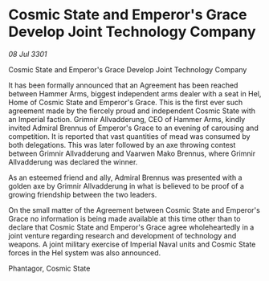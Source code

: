 * Cosmic State and Emperor's Grace Develop Joint Technology Company

/08 Jul 3301/

Cosmic State and Emperor's Grace Develop Joint Technology Company 
 
It has been formally announced that an Agreement has been reached between Hammer Arms, biggest independent arms dealer with a seat in Hel, Home of Cosmic State and Emperor's Grace. This is the first ever such agreement made by the fiercely proud and independent Cosmic State with an Imperial faction. Grimnir Allvadderung, CEO of Hammer Arms, kindly invited Admiral Brennus of Emperor's Grace to an evening of carousing and competition. It is reported that vast quantities of mead was consumed by both delegations. This was later followed by an axe throwing contest between Grimnir Allvadderung and Vaarwen Mako Brennus, where Grimnir Allvadderung was declared the winner. 

As an esteemed friend and ally, Admiral Brennus was presented with a golden axe by Grimnir Allvadderung in what is believed to be proof of a growing friendship between the two leaders. 

On the small matter of the Agreement between Cosmic State and Emperor's Grace no information is being made available at this time other than to declare that Cosmic State and Emperor's Grace agree wholeheartedly in a joint venture regarding research and development of technology and weapons. A joint military exercise of Imperial Naval units and Cosmic State forces in the Hel system was also announced. 

Phantagor, Cosmic State